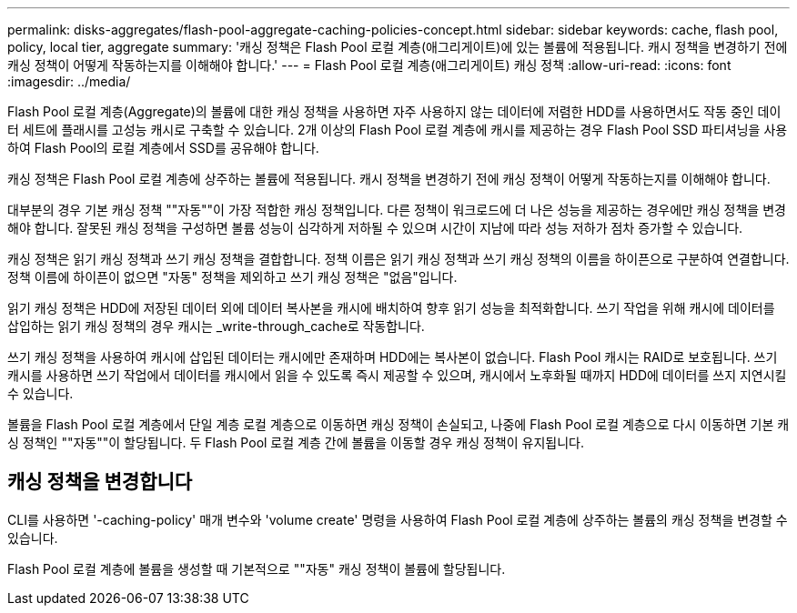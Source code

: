 ---
permalink: disks-aggregates/flash-pool-aggregate-caching-policies-concept.html 
sidebar: sidebar 
keywords: cache, flash pool, policy, local tier, aggregate 
summary: '캐싱 정책은 Flash Pool 로컬 계층(애그리게이트)에 있는 볼륨에 적용됩니다. 캐시 정책을 변경하기 전에 캐싱 정책이 어떻게 작동하는지를 이해해야 합니다.' 
---
= Flash Pool 로컬 계층(애그리게이트) 캐싱 정책
:allow-uri-read: 
:icons: font
:imagesdir: ../media/


[role="lead"]
Flash Pool 로컬 계층(Aggregate)의 볼륨에 대한 캐싱 정책을 사용하면 자주 사용하지 않는 데이터에 저렴한 HDD를 사용하면서도 작동 중인 데이터 세트에 플래시를 고성능 캐시로 구축할 수 있습니다. 2개 이상의 Flash Pool 로컬 계층에 캐시를 제공하는 경우 Flash Pool SSD 파티셔닝을 사용하여 Flash Pool의 로컬 계층에서 SSD를 공유해야 합니다.

캐싱 정책은 Flash Pool 로컬 계층에 상주하는 볼륨에 적용됩니다. 캐시 정책을 변경하기 전에 캐싱 정책이 어떻게 작동하는지를 이해해야 합니다.

대부분의 경우 기본 캐싱 정책 ""자동""이 가장 적합한 캐싱 정책입니다. 다른 정책이 워크로드에 더 나은 성능을 제공하는 경우에만 캐싱 정책을 변경해야 합니다. 잘못된 캐싱 정책을 구성하면 볼륨 성능이 심각하게 저하될 수 있으며 시간이 지남에 따라 성능 저하가 점차 증가할 수 있습니다.

캐싱 정책은 읽기 캐싱 정책과 쓰기 캐싱 정책을 결합합니다. 정책 이름은 읽기 캐싱 정책과 쓰기 캐싱 정책의 이름을 하이픈으로 구분하여 연결합니다. 정책 이름에 하이픈이 없으면 "자동" 정책을 제외하고 쓰기 캐싱 정책은 "없음"입니다.

읽기 캐싱 정책은 HDD에 저장된 데이터 외에 데이터 복사본을 캐시에 배치하여 향후 읽기 성능을 최적화합니다. 쓰기 작업을 위해 캐시에 데이터를 삽입하는 읽기 캐싱 정책의 경우 캐시는 _write-through_cache로 작동합니다.

쓰기 캐싱 정책을 사용하여 캐시에 삽입된 데이터는 캐시에만 존재하며 HDD에는 복사본이 없습니다. Flash Pool 캐시는 RAID로 보호됩니다. 쓰기 캐시를 사용하면 쓰기 작업에서 데이터를 캐시에서 읽을 수 있도록 즉시 제공할 수 있으며, 캐시에서 노후화될 때까지 HDD에 데이터를 쓰지 지연시킬 수 있습니다.

볼륨을 Flash Pool 로컬 계층에서 단일 계층 로컬 계층으로 이동하면 캐싱 정책이 손실되고, 나중에 Flash Pool 로컬 계층으로 다시 이동하면 기본 캐싱 정책인 ""자동""이 할당됩니다. 두 Flash Pool 로컬 계층 간에 볼륨을 이동할 경우 캐싱 정책이 유지됩니다.



== 캐싱 정책을 변경합니다

CLI를 사용하면 '-caching-policy' 매개 변수와 'volume create' 명령을 사용하여 Flash Pool 로컬 계층에 상주하는 볼륨의 캐싱 정책을 변경할 수 있습니다.

Flash Pool 로컬 계층에 볼륨을 생성할 때 기본적으로 ""자동" 캐싱 정책이 볼륨에 할당됩니다.
